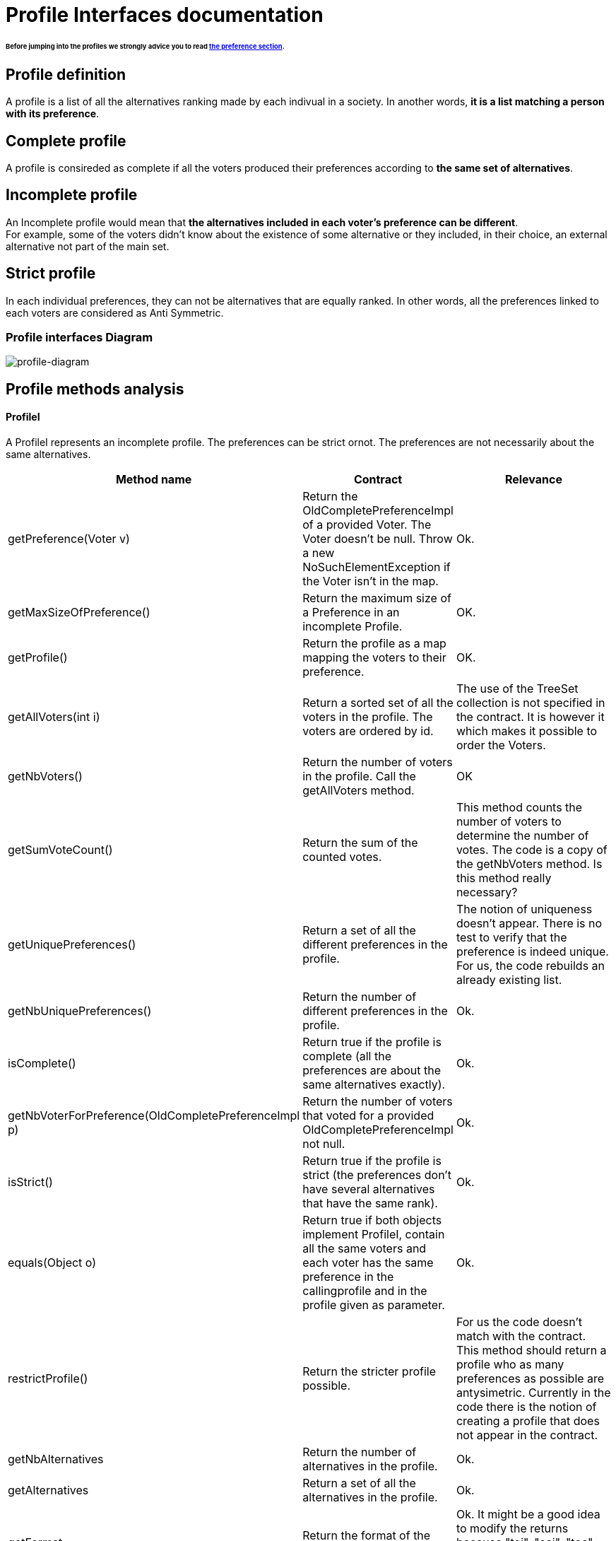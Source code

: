 = Profile Interfaces documentation

====== Before jumping into the profiles we strongly advice you to read link:preferenceInterfaces.adoc[the preference section].

== Profile definition +
A profile is a list of all the alternatives ranking made by each indivual in a society. In another words, *it is a list matching a person with its preference*. 

== Complete profile +
A profile is consireded as complete if all the voters produced their preferences according to *the same set of alternatives*. 

== Incomplete profile +
An Incomplete profile would mean that *the alternatives included in each voter's preference can be different*. +
For example, some of the voters didn't know about the existence of some alternative or they included, in their choice, an external alternative not part of the main set. 


== Strict profile + 
In each individual preferences, they can not be alternatives that are equally ranked. In other words, all the preferences linked to each voters are considered as Anti Symmetric.



=== Profile interfaces Diagram

image:./assets/profile-diagram.png[profile-diagram]



== Profile methods analysis +

==== *ProfileI*
A ProfileI represents an incomplete profile. The preferences can be strict ornot. The preferences are not necessarily about the same alternatives.

[cols="1,1,2", options="header"] 
|===
|Method name
|Contract
|Relevance

|getPreference(Voter v)
| Return the OldCompletePreferenceImpl of a provided Voter. The Voter doesn't be null. Throw a new NoSuchElementException if the Voter isn't in the map.
| Ok.

|getMaxSizeOfPreference()
| Return the maximum size of a Preference in an incomplete Profile.
| OK.

|getProfile()
| Return the profile as a map mapping the voters to their preference.
| OK.

|getAllVoters(int i)
| Return a sorted set of all the voters in the profile. The voters are ordered by id.
| The use of the TreeSet collection is not specified in the contract. It is however it which makes it possible to order the Voters.

|getNbVoters()
| Return the number of voters in the profile. Call the getAllVoters method.
| OK

|getSumVoteCount()
| Return the sum of the counted votes. 
| This method counts the number of voters to determine the number of votes. The code is a copy of the getNbVoters method. Is this method really necessary?

|getUniquePreferences()
| Return a set of all the different preferences in the profile.
| The notion of uniqueness doesn't appear. There is no test to verify that the preference is indeed unique. For us, the code rebuilds an already existing list.

|getNbUniquePreferences()
| Return the number of different preferences in the profile. 
| Ok. 

|isComplete()
| Return true if the profile is complete (all the preferences are about the same alternatives exactly).
| Ok.

|getNbVoterForPreference(OldCompletePreferenceImpl p)
| Return the number of voters that voted for a provided OldCompletePreferenceImpl not null.
| Ok.

|isStrict()
| Return true if the profile is strict (the preferences don't have several alternatives that have the same rank).
| Ok.


|equals(Object o)
| Return true if both objects implement ProfileI, contain all the same voters and each voter has the same preference in the callingprofile and in the profile given as parameter.
| Ok.

|restrictProfile()
| Return the stricter profile possible.
| For us the code doesn't match with the contract. This method should return a profile who as many preferences as possible are antysimetric. Currently in the code there is the notion of creating a profile that does not appear in the contract. 

|getNbAlternatives
| Return the number of alternatives in the profile.
| Ok.

|getAlternatives
| Return a set of all the alternatives in the profile.
| Ok.

|getFormat
| Return the format of the Profile when restricted.
| Ok. It might be a good idea to modify the returns because "toi", "soi", "toc", "soc" are not very clear terms.



|===


==== *StrictProfileI*

[cols="1,1,2", options="header"] 
|===
|Method name
|Contract
|Relevance

|getPreference(Voter v)
| Return the AntiSymmetric preference of a provided voter.
|The current contract doesn't mention the fact that the returned preference is not solely AntiSymmetric but Complete as well.

|isStrict()
| Return that the profile is strict.
|Ok. We are indeed in an AntiSymmetric preference context.

|getIthAlternativesAsStrings(int i)
| Return a list of all the alternatives (as string) at a certain position in all the voters preferences. (example : the third alternative of every voters preference). An empty string iin the list means that the voter doesn't have an alternative at this position in his preference.
| Ok. 

|getIthAlternativesOfUniquePrefAsString(int i)
| Return a list of all the alternatives (as string) at a certain position in all the unique preferences. An empty string iin the list means that the voter doesn't have an alternative at this position in his unique preference.
| WHAT IS UNIQUE BORDEL ? I Don't see how the preference is unique in the way its coded.


|writeToSOI(OutputStream output)int i)
|
|



|===


